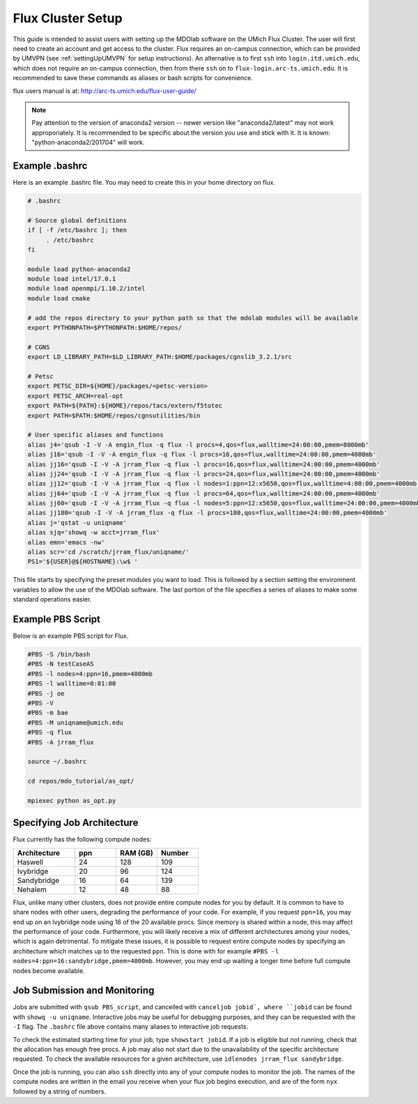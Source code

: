 .. Documentation of a basic setup on the flux cluster.
   Note that the user is assumed to have already gotten an account
   setup, and has access to the login nodes on the cluster.

.. _flux:

Flux Cluster Setup
======================
This guide is intended to assist users with setting up the MDOlab software
on the UMich Flux Cluster.  The user will first need to create an account
and get access to the cluster. Flux requires an on-campus connection, which can be provided by UMVPN (see :ref:`settingUpUMVPN` for setup instructions). An alternative is to first ``ssh`` into ``login.itd.umich.edu``, which does not require an on-campus connection, then from there ``ssh`` on to ``flux-login.arc-ts.umich.edu``. It is recommended to save these commands as aliases or bash scripts for convenience. 

flux users manual is at:
http://arc-ts.umich.edu/flux-user-guide/

.. note::
    Pay attention to the version of anaconda2 version -- newer version like
    "anaconda2/latest" may not work approporiately. It is recommended to be specific
    about the version you use and stick with it. It is known: "python-anaconda2/201704" 
    will work.

Example .bashrc
---------------

Here is an example .bashrc file. You may need to create this in your
home directory on flux.

.. code-block:: bash

   # .bashrc                                                                

   # Source global definitions                       
   if [ -f /etc/bashrc ]; then
        . /etc/bashrc
   fi

   module load python-anaconda2
   module load intel/17.0.1
   module load openmpi/1.10.2/intel
   module load cmake

   # add the repos directory to your python path so that the mdolab modules will be available
   export PYTHONPATH=$PYTHONPATH:$HOME/repos/

   # CGNS
   export LD_LIBRARY_PATH=$LD_LIBRARY_PATH:$HOME/packages/cgnslib_3.2.1/src

   # Petsc
   export PETSC_DIR=${HOME}/packages/<petsc-version>
   export PETSC_ARCH=real-opt
   export PATH=${PATH}:${HOME}/repos/tacs/extern/f5totec
   export PATH=$PATH:$HOME/repos/cgnsutilities/bin

   # User specific aliases and functions
   alias j4='qsub -I -V -A engin_flux -q flux -l procs=4,qos=flux,walltime=24:00:00,pmem=8000mb'
   alias j16='qsub -I -V -A engin_flux -q flux -l procs=16,qos=flux,walltime=24:00:00,pmem=4000mb'
   alias jj16='qsub -I -V -A jrram_flux -q flux -l procs=16,qos=flux,walltime=24:00:00,pmem=4000mb'
   alias jj24='qsub -I -V -A jrram_flux -q flux -l procs=24,qos=flux,walltime=24:00:00,pmem=4000mb'
   alias jj12='qsub -I -V -A jrram_flux -q flux -l nodes=1:ppn=12:x5650,qos=flux,walltime=4:00:00,pmem=4000mb'
   alias jj64='qsub -I -V -A jrram_flux -q flux -l procs=64,qos=flux,walltime=24:00:00,pmem=4000mb'
   alias jj60='qsub -I -V -A jrram_flux -q flux -l nodes=5:ppn=12:x5650,qos=flux,walltime=24:00:00,pmem=4000mb'
   alias jj180='qsub -I -V -A jrram_flux -q flux -l procs=180,qos=flux,walltime=24:00:00,pmem=4000mb'
   alias j='qstat -u uniqname'
   alias sjq='showq -w acct=jrram_flux'
   alias emn='emacs -nw'
   alias scr='cd /scratch/jrram_flux/uniqname/'
   PS1='${USER}@${HOSTNAME}:\w$ '

This file starts by specifying the preset modules you want to load.
This is followed by a section setting the environment variables to allow the use of the MDOlab software.
The last portion of the file specifies a series of aliases to make some standard operations easier.

Example PBS Script
------------------

Below is an example PBS script for Flux.

.. code-block:: bash

   #PBS -S /bin/bash
   #PBS -N testCaseAS
   #PBS -l nodes=4:ppn=16,pmem=4000mb
   #PBS -l walltime=0:01:00
   #PBS -j oe
   #PBS -V
   #PBS -m bae
   #PBS -M uniqname@umich.edu
   #PBS -q flux
   #PBS -A jrram_flux

   source ~/.bashrc

   cd repos/mdo_tutorial/as_opt/

   mpiexec python as_opt.py

Specifying Job Architecture
---------------------------

Flux currently has the following compute nodes:

.. list-table:: 
    :widths: 30 20 20 20 
    :header-rows: 1

    * - Architecture
      - ppn
      - RAM (GB)
      - Number

    * - Haswell
      - 24
      - 128
      - 109

    * - Ivybridge
      - 20
      - 96
      - 124

    * - Sandybridge
      - 16
      - 64
      - 139

    * - Nehalem
      - 12
      - 48
      - 88

Flux, unlike many other clusters, does not provide entire compute nodes for you by default. It is common to have to share nodes with other users, degrading the performance of your code. For example, if you request ``ppn=16``, you may end up on an Ivybridge node using 16 of the 20 available procs. Since memory is shared within a node, this may affect the performance of your code. Furthermore, you will likely receive a mix of different architectures among your nodes, which is again detrimental. To mitigate these issues, it is possible to request entire compute nodes by specifying an architecture which matches up to the requested ``ppn``. This is done with for example ``#PBS -l nodes=4:ppn=16:sandybridge,pmem=4000mb``. However, you may end up waiting a longer time before full compute nodes become available. 

Job Submission and Monitoring
-----------------------------

Jobs are submitted with ``qsub PBS_script``, and cancelled with ``canceljob jobid`, where ``jobid`` can be found with ``showq -u uniqname``. Interactive jobs may be useful for debugging purposes, and they can be requested with the ``-I`` flag. The ``.bashrc`` file above contains many aliases to interactive job requests.

To check the estimated starting time for your job, type
``showstart jobid``. If a job is eligible but not running, check that the allocation has enough free procs. A job may also not start due to the unavailability of the specific architecture requested. To check the available resources for a given architecture, use ``idlenodes jrram_flux sandybridge``.

Once the job is running, you can also ``ssh`` directly into any of your compute nodes to monitor the job. The names of the compute nodes are written in the email you receive when your flux job begins execution, and are of the form ``nyx`` followed by a string of numbers.